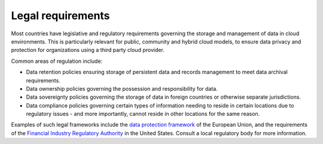 ==================
Legal requirements
==================

Most countries have legislative and regulatory requirements governing
the storage and management of data in cloud environments. This is particularly
relevant for public, community and hybrid cloud models, to ensure data privacy
and protection for organizations using a third party cloud provider.

.. TODO Elaborate and refine this section later.

Common areas of regulation include:

* Data retention policies ensuring storage of persistent data
  and records management to meet data archival requirements.
* Data ownership policies governing the possession and
  responsibility for data.
* Data sovereignty policies governing the storage of data in
  foreign countries or otherwise separate jurisdictions.
* Data compliance policies governing certain types of
  information needing to reside in certain locations due to
  regulatory issues - and more importantly, cannot reside in
  other locations for the same reason.

Examples of such legal frameworks include the
`data protection framework <http://ec.europa.eu/justice/data-protection/>`_
of the European Union, and the requirements of the
`Financial Industry Regulatory Authority
<http://www.finra.org/Industry/Regulation/FINRARules/>`_
in the United States.
Consult a local regulatory body for more information.
